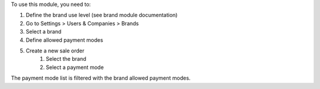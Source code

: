 To use this module, you need to:

#. Define the brand use level (see brand module documentation)
#. Go to Settings > Users & Companies > Brands
#. Select a brand
#. Define allowed payment modes
#. Create a new sale order
    #. Select the brand
    #. Select a payment mode

The payment mode list is filtered with the brand allowed payment modes.
